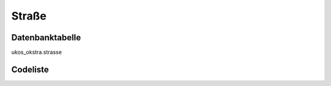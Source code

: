 .. index:: Straße

Straße
======

.. _strasse_datenbanktabelle:

Datenbanktabelle
----------------

ukos_okstra.strasse

.. _strasse_codeliste:

Codeliste
---------

.. sqltable::
   :class: codeliste

   SELECT
    k.bezeichnung AS "Kreis",
    k.schluessel || gv.schluessel || g.schluessel AS "Regionalschlüssel",
    g.bezeichnung AS "Gemeinde",
    s.schluessel AS "Straßenschlüssel",
    s.bezeichnung AS "Straße"
     FROM ukos_okstra.strasse s, ukos_kataster.kreis k, ukos_kataster.gemeindeverband gv, ukos_kataster.gemeinde g
      WHERE s.id != '00000000-0000-0000-0000-000000000000'
      AND g.id != '00000000-0000-0000-0000-000000000000'
      AND gv.id != '00000000-0000-0000-0000-000000000000'
      AND k.id != '00000000-0000-0000-0000-000000000000'
      AND s.gueltig_bis = '2100-01-01 02:00:00+01'::timestamp with time zone
      AND g.gueltig_bis = '2100-01-01 02:00:00+01'::timestamp with time zone
      AND gv.gueltig_bis = '2100-01-01 02:00:00+01'::timestamp with time zone
      AND k.gueltig_bis = '2100-01-01 02:00:00+01'::timestamp with time zone
      AND s.nachrichtlich IS FALSE
      AND s.id_gemeinde = g.id
      AND g.id_gemeindeverband = gv.id
      AND gv.id_kreis = k.id